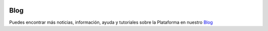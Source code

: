 .. figure::  ./images/logo_sofia2_grande.png
 :align:   center
 
Blog
====

Puedes encontrar más noticias, información, ayuda y tutoriales sobre la Plataforma en nuestro `Blog <https://about.sofia2.com/>`_

